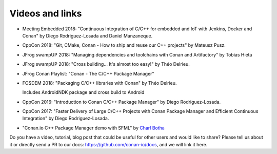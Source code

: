 .. spelling::

  Delrieu
  Hieta
  Losada
  Mateusz
  Pusz
  swampUP
  Théo
  Tobias

.. _videos:

Videos and links
=================

- Meeting Embedded 2018: "Continuous Integration of C/C++ for embedded and IoT with Jenkins, Docker and Conan" by Diego Rodriguez-Losada and Daniel Manzaneque.

  .. raw:: html

      <iframe width="560" height="315" src="https://www.youtube.com/embed/9vq1cpd9Ez0" frameborder="0" allow="autoplay; encrypted-media; allowfullscreen>
      </iframe>

      <br/><br/>

- CppCon 2018: "Git, CMake, Conan - How to ship and reuse our C++ projects" by Mateusz Pusz.

  .. raw:: html

      <iframe width="560" height="315" src="https://www.youtube.com/embed/S4QSKLXdTtA" frameborder="0" allow="autoplay; encrypted-media" allowfullscreen>
      </iframe>

    <br/><br/>

- JFrog swampUP 2018: "Managing dependencies and toolchains with Conan and Artifactory" by Tobias Hieta

  .. raw:: html

      <iframe width="560" height="315" src="https://www.youtube.com/embed/jKG6cETLN3M" frameborder="0" allow="accelerometer; autoplay; encrypted-media; gyroscope; picture-in-picture" allowfullscreen>
      </iframe>

      <br/><br/>

- JFrog swampUP 2018: "Cross building... It's almost too easy!" by Théo Delrieu.

  .. raw:: html

      <iframe width="560" height="315" src="https://www.youtube.com/embed/Gm2h8ZWCEH4" frameborder="0" allow="accelerometer; autoplay; encrypted-media; gyroscope; picture-in-picture" allowfullscreen>
      </iframe>

      <br/><br/>

- JFrog Conan Playlist: "Conan - The C/C++ Package Manager"

  .. raw:: html

      <iframe width="560" height="315" src="https://www.youtube.com/embed/?listType=playlist&list=PLY0Zjn5rFo4OTu5_-pErorGBm0_-UNgCV" frameborder="0" allow="accelerometer; autoplay; encrypted-media; gyroscope; picture-in-picture" allowfullscreen>
      </iframe>

      <br/><br/>

- FOSDEM 2018: "Packaging C/C++ libraries with Conan" by Théo Delrieu.

  Includes AndroidNDK package and cross build to Android

  .. raw:: html

      <iframe width="560" height="315" src="https://www.youtube.com/embed/RDsn0TKcdPQ" frameborder="0" allow="autoplay; encrypted-media" allowfullscreen>
      </iframe>

      <br/><br/>


- CppCon 2016: "Introduction to Conan C/C++ Package Manager" by Diego Rodriguez-Losada.

  .. raw:: html

      <iframe width="560" height="315" src="https://www.youtube.com/embed/xvqH_ck-5Q8" frameborder="0" allowfullscreen>
      </iframe>

      <br/><br/>


- CppCon 2017: "Faster Delivery of Large C/C++ Projects with Conan Package Manager and Efficient Continuous Integration" by Diego Rodriguez-Losada.

  .. raw:: html

      <iframe width="560" height="315" src="https://www.youtube.com/embed/xA9yRX4Mdz0" frameborder="0" allowfullscreen>
      </iframe>

      <br/><br/>


- "Conan.io C++ Package Manager demo with SFML" by `Charl Botha <http://charlbotha.com/>`_

  .. raw:: html

      <iframe width="560" height="315" src="https://www.youtube.com/embed/RFjvz_Ppbv8" frameborder="0" allowfullscreen>
      </iframe>

      <br/><br/>

Do you have a video, tutorial, blog post that could be useful for other users and would like to share?
Please tell us about it or directly send a PR to our docs: https://github.com/conan-io/docs, and we will link it here.
